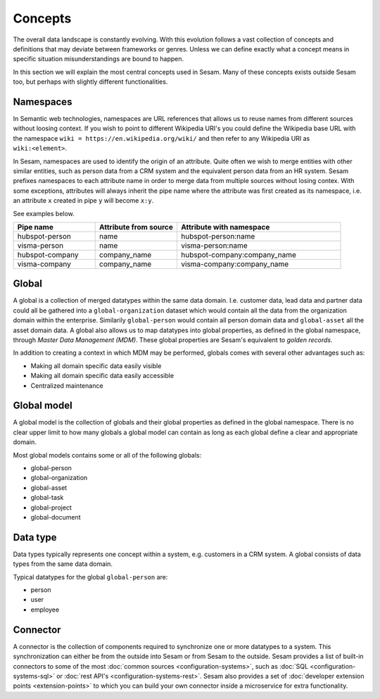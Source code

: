 Concepts
========
The overall data landscape is constantly evolving. With this evolution follows a vast collection of concepts and definitions that may deviate between frameworks or genres. 
Unless we can define exactly what a concept means in specific situation misunderstandings are bound to happen.

In this section we will explain the most central concepts used in Sesam. Many of these concepts exists outside Sesam too, but perhaps with slightly different functionalities. 

.. _whatis-namespaces:

Namespaces
----------
In Semantic web technologies, namespaces are URL references that allows us to reuse names from different sources without loosing context. If you wish to point to different Wikipedia URI's you could define the Wikipedia base URL with the namespace ``wiki = https://en.wikipedia.org/wiki/`` and then refer to any Wikipedia URI as ``wiki:<element>``.

In Sesam, namespaces are used to identify the origin of an attribute. Quite often we wish to merge entities with other similar entities, such as person data from a CRM system and the equivalent person data from an HR system. Sesam prefixes namespaces to each attribute name in order to merge data from multiple sources without losing contex. With some exceptions, attributes will always inherit the pipe name where the attribute was first created as its namespace, i.e. an attribute ``x`` created in pipe ``y`` will become ``x:y``. 

See examples below.

.. list-table::
   :widths: 25 25 50
   :header-rows: 1

   * - Pipe name
     - Attribute from source
     - Attribute with namespace
   * - hubspot-person
     - name
     - hubspot-person:name
   * - visma-person
     - name
     - visma-person:name
   * - hubspot-company
     - company_name
     - hubspot-company:company_name  
   * - visma-company
     - company_name
     - visma-company:company_name

.. _whatis-global:

Global
------

A global is a collection of merged datatypes within the same data domain. I.e. customer data, lead data and partner data could all be gathered into a ``global-organization`` dataset which would contain all the data from the organization domain within the enterprise. Similarily ``global-person`` would contain all person domain data and ``global-asset`` all the asset domain data. A global also allows us to map datatypes into global properties, as defined in the global namespace, through *Master Data Management (MDM)*. These global properties are Sesam's equivalent to *golden records*. 

In addition to creating a context in which MDM may be performed, globals comes with several other advantages such as: 

- Making all domain specific data easily visible
- Making all domain specific data easily accessible
- Centralized maintenance

.. _whatis-global-model:

Global model
------------

A global model is the collection of globals and their global properties as defined in the global namespace. There is no clear upper limit to how many globals a global model can contain as long as each global define a clear and appropriate domain.

Most global models contains some or all of the following globals:

- global-person
- global-organization
- global-asset
- global-task
- global-project
- global-document

.. _whatis-datatype:

Data type
---------

Data types typically represents one concept within a system, e.g. customers in a CRM system. A global consists of data types from the same data domain.

Typical datatypes for the global ``global-person`` are:

- person
- user
- employee  

.. _whatis-connector:

Connector
---------

A connector is the collection of components required to synchronize one or more datatypes to a system. This synchronization can either be from the outside into Sesam or from Sesam to the outside. Sesam provides a list of built-in connectors to some of the most :doc:`common sources <configuration-systems>`, such as :doc:`SQL <configuration-systems-sql>` or :doc:`rest API's <configuration-systems-rest>`. Sesam also provides a set of :doc:`developer extension points <extension-points>` to which you can build your own connector inside a microservice for extra functionality. 

